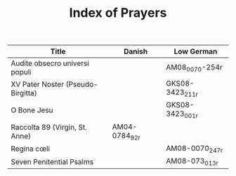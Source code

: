 #+TITLE: Index of Prayers

|----------------------------------+--------+------------------|
| Title                            | Danish | Low German       |
|----------------------------------+--------+------------------|
| Audite obsecro universi populi   |        | AM08_0070-254r   |
| XV Pater Noster (Pseudo-Birgitta)|        | GKS08-3423_211r  |
| O Bone Jesu                      |        | GKS08-3423_001r  |
| Raccolta 89 (Virgin, St. Anne)   | AM04-0784_92r |           |
| Regina cœli                      |        | AM08-0070_247r   |
| Seven Penitential Psalms         |        | AM08-073_013r    |
